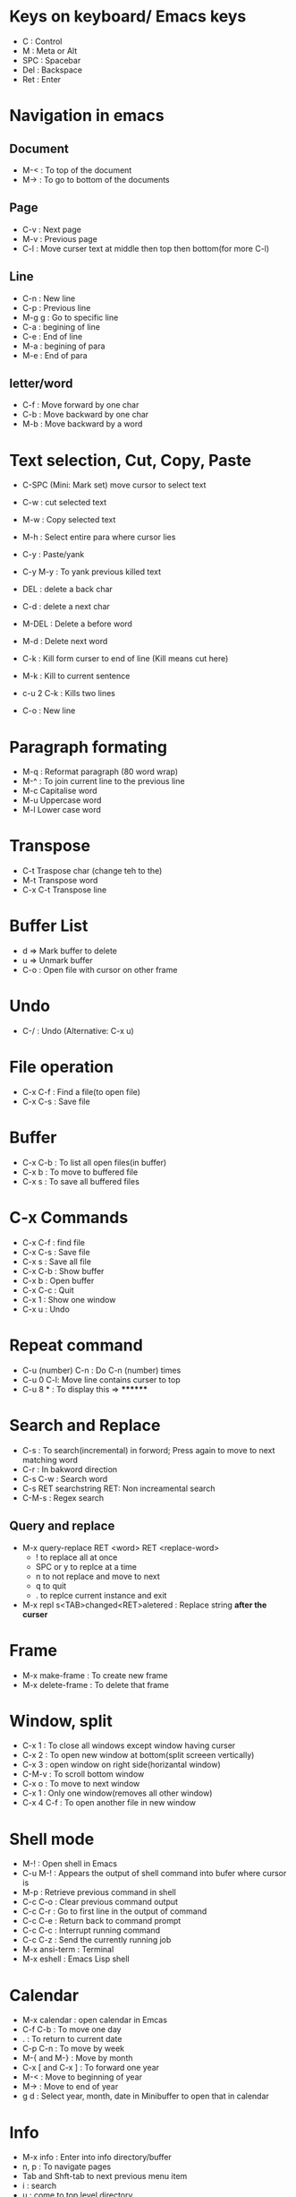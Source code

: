# Quick Reference sheet for GNU Emacs
# Maintain by Akshay Gaikwad

* Keys on keyboard/ Emacs keys
  - C : Control
  - M : Meta or Alt
  - SPC : Spacebar
  - Del : Backspace
  - Ret : Enter


* Navigation in emacs
** Document
   - M-< : To top of the document
   - M-> : To go to bottom of the documents

** Page
   - C-v : Next page
   - M-v : Previous page
   - C-l : Move curser text at middle then top then bottom(for more C-l)

** Line
   - C-n : New line
   - C-p : Previous line
   - M-g g : Go to specific line
   - C-a : begining of line
   - C-e : End of line
   - M-a : begining of para
   - M-e : End of para


** letter/word
   - C-f : Move forward by one char
   - C-b : Move backward by one char
   - M-b : Move backward by a word


* Text selection, Cut, Copy, Paste
  - C-SPC (Mini: Mark set) move cursor to select text
  - C-w : cut selected text
  - M-w : Copy selected text
  - M-h : Select entire para where cursor lies
  - C-y : Paste/yank
  - C-y M-y : To yank previous killed text

  - DEL : delete a back char
  - C-d : delete a next char

  - M-DEL : Delete a before word
  - M-d : Delete next word

  - C-k : Kill form curser to end of line (Kill means cut here)
  - M-k : Kill to current sentence
  - c-u 2 C-k : Kills two lines
  - C-o : New line


* Paragraph formating
  - M-q : Reformat paragraph (80 word wrap)
  - M-^ : To join current line to the previous line
  - M-c Capitalise word
  - M-u Uppercase word
  - M-l Lower case word


* Transpose
  - C-t Traspose char (change teh to the)
  - M-t Transpose word
  - C-x C-t Transpose line


* Buffer List
  - d => Mark buffer to delete
  - u => Unmark buffer
  - C-o : Open file with cursor on other frame


* Undo
  - C-/ : Undo (Alternative: C-x u)


* File operation
  - C-x C-f : Find a file(to open file)
  - C-x C-s : Save file


* Buffer
  - C-x C-b : To list all open files(in buffer)
  - C-x b : To move to buffered file
  - C-x s : To save all buffered files


* C-x Commands
  - C-x C-f : find file
  - C-x C-s : Save file
  - C-x s   : Save all file
  - C-x C-b : Show buffer
  - C-x b : Open buffer
  - C-x C-c : Quit
  - C-x 1  : Show one window
  - C-x u  : Undo


* Repeat command
  - C-u (number) C-n : Do C-n (number) times
  - C-u 0 C-l: Move line contains curser to top
  - C-u 8 * : To display this => ********


* Search and Replace
  - C-s : To search(incremental) in forword; Press again to move to next matching word
  - C-r : In bakword direction
  - C-s C-w : Search word
  - C-s RET searchstring RET: Non increamental search
  - C-M-s : Regex search
** Query and replace
  - M-x query-replace RET <word> RET <replace-word>
    - ! to replace all at once
    - SPC or y to replce at a time
    - n to not replace and move to next
    - q to quit
    - . to replce current instance and exit
  - M-x repl s<TAB>changed<RET>aletered   : Replace string *after the curser*


* Frame
  - M-x make-frame			      : To create new frame
  - M-x delete-frame		      : To delete that frame


* Window, split
  - C-x 1 : To close all windows except window having curser
  - C-x 2 : To open new window at bottom(split screeen vertically)
  - C-x 3 : open window on right side(horizantal window)
  - C-M-v : To scroll bottom window
  - C-x o : To move to next window
  - C-x 1 : Only one window(removes all other window)
  - C-x 4 C-f : To open another file in new window


* Shell mode
  - M-! : Open shell in Emacs
  - C-u M-! : Appears the output of shell command into bufer where cursor is
  - M-p : Retrieve previous command in shell
  - C-c C-o : Clear previous command output
  - C-c C-r : Go to first line in the output of command
  - C-c C-e : Return back to command prompt
  - C-c C-c : Interrupt running command
  - C-c C-z : Send the currently running job
  - M-x ansi-term : Terminal
  - M-x eshell : Emacs Lisp shell


* Calendar
  - M-x calendar : open calendar in Emcas
  - C-f C-b : To move one day
  - . : To return to current date
  - C-p C-n : To move by week
  - M-{ and M-} : Move by month
  - C-x [ and C-x ] : To forward one year
  - M-< : Move to beginning of year
  - M-> : Move to end of year
  - g d : Select year, month, date in Minibuffer to open that in calendar


* Info
  - M-x info : Enter into info directory/buffer
  - n, p : To navigate pages
  - Tab and Shft-tab to next previous menu item
  - i : search
  - u : come to top level directory
  - t : go to top node
  - l : go to last node visited
  - g : Go to specific node
  - s : Search for regex
  - h : Build-in info tutorial


* Macros in Emacs
  - C-x ( : Start a macro
  - C-x ) : Close macro
** Macro to enter insert conter
  - C-a C-x C-k C-i
  - C-x C-k C-c : Define starting counter


* Ediff in Emacs
  - M-x ediff : Enter into Ediff (It ask for file one by one for diff)
  - ? : Help in Ediff control panel
  - E : Info for Ediff


* Stop command
  - c-g : To stop cammand


* Help, other
  - C-x r t : Edit multiline at once
  - C-h a/?
  - C-h c <Any command> : like C-h c C-p
  - C-h r  : help
  - C-z : To suspend emacs
  - C-h t : To open TUTORIAL

  - M-x recover-file <RET>                : To recover crashed file
  - M-x auto-fill	 		      :
  - C-x f (number) <RET>  : To set margin (default is 70)
